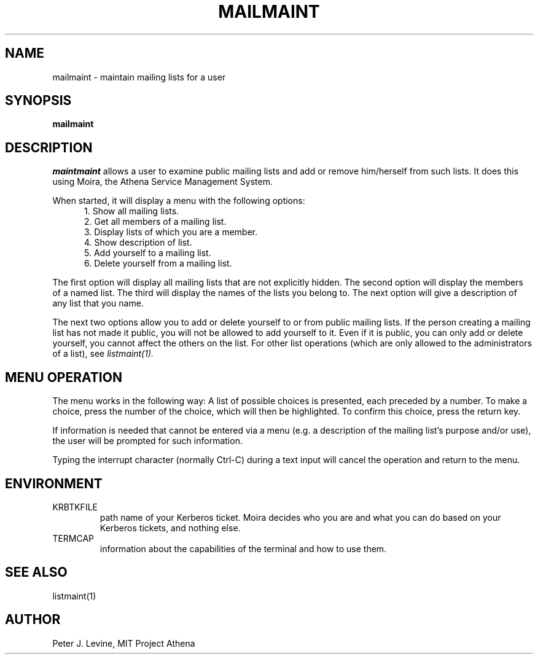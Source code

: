 .TH MAILMAINT 1 "27 Apr 1994" "MIT Athena"
\" RCSID: $Header: /afs/athena.mit.edu/astaff/project/moiradev/repository/moira/man/mailmaint.1,v 1.5 1994-04-27 14:10:20 jweiss Exp $
.SH NAME
mailmaint \- maintain mailing lists for a user
.SH SYNOPSIS
.B mailmaint
.SH DESCRIPTION
.I maintmaint
allows a user to examine public mailing lists and add or
remove him/herself from such lists.  It does this using Moira, the Athena
Service Management System.
.PP
When started, it will display a menu with the following options:
.in +5
.nf
1. Show all mailing lists.
2. Get all members of a mailing list.
3. Display lists of which you are a member.
4. Show description of list.
5. Add yourself to a mailing list.
6. Delete yourself from a mailing list.
.in -5
.fi
.PP
The first option will display all mailing lists that are not
explicitly hidden.  The second option will display the members of a
named list.  The third will display the names of the lists you belong
to.  The next option will give a description of any list that you
name.
.PP
The next two options allow you to add or delete yourself to or from
public mailing lists.  If the person creating a mailing list has not
made it public, you will not be allowed to add yourself to it.  Even if it is
public, you can only add or delete yourself, you cannot affect the
others on the list.  For other list operations (which are only allowed
to the administrators of a list), see 
.I listmaint(1).
.SH MENU OPERATION
The menu works in the following way:  A list of possible choices is
presented, each preceded by a number.  To make a choice, press the
number of the choice, which will then be highlighted.  To confirm this
choice, press the return key.
.PP
If information is needed that cannot be entered via a menu (e.g. a
description of the mailing list's purpose and/or use), the user will be
prompted for such information.
.PP
Typing the interrupt character (normally Ctrl-C) 
during a text input will cancel the operation and return to
the menu.
.SH ENVIRONMENT
.TP
KRBTKFILE
path name of your Kerberos ticket.  Moira decides who you are and what you
can do based on your Kerberos tickets, and nothing else.
.TP
TERMCAP
information about the capabilities of the terminal and how to use them.
.SH SEE ALSO
listmaint(1)
.SH AUTHOR
Peter J. Levine, MIT Project Athena

